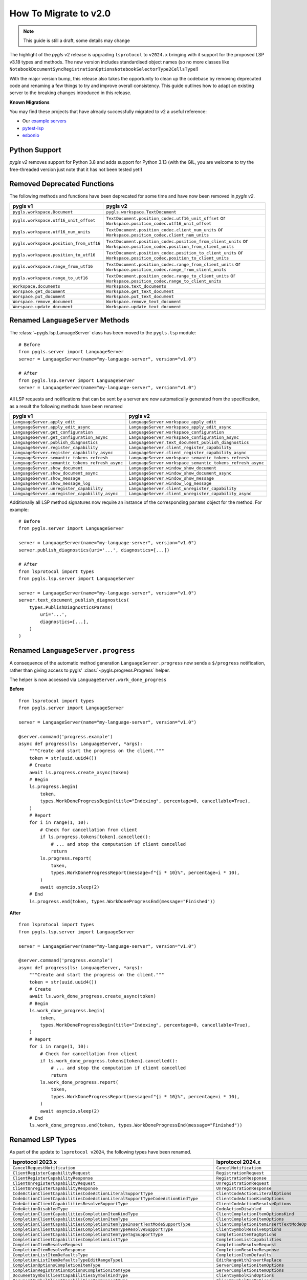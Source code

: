 How To Migrate to v2.0
======================


.. note::

   This guide is still a draft, some details may change

The highlight of the *pygls* v2 release is upgrading ``lsprotocol`` to ``v2024.x`` bringing with it support for the proposed LSP v3.18 types and methods.
The new version includes standardised object names (so no more classes like ``NotebookDocumentSyncRegistrationOptionsNotebookSelectorType2CellsType``!)

With the major version bump, this release also takes the opportunity to clean up the codebase by removing deprecated code and renaming a few things to try and improve overall consistency.
This guide outlines how to adapt an existing server to the breaking changes introduced in this release.

**Known Migrations**

You may find these projects that have already successfully migrated to v2 a useful reference:

- Our `example servers <https://github.com/openlawlibrary/pygls/commit/e90f88ad642a20d3a16551e00a5a0abe0a1e041f>`__
- `pytest-lsp <https://github.com/swyddfa/lsp-devtools/pull/177>`__
- `esbonio <https://github.com/swyddfa/esbonio/pull/882>`__

Python Support
--------------

*pygls v2* removes support for Python 3.8 and adds support for Python 3.13 (with the GIL, you are welcome to try the free-threaded version just note that it has not been tested yet!)


Removed Deprecated Functions
----------------------------

The following methods and functions have been deprecated for some time and have now been removed in *pygls v2*.

==================================================  ==============
**pygls v1**                                        **pygls v2**
==================================================  ==============
``pygls.workspace.Document``                        ``pygls.workspace.TextDocument``
``pygls.workspace.utf16_unit_offset``               ``TextDocument.position_codec.utf16_unit_offset`` or ``Workspace.position_codec.utf16_unit_offset``
``pygls.workspace.utf16_num_units``                 ``TextDocument.position_codec.client_num_units`` or ``Workspace.position_codec.client_num_units``
``pygls.workspace.position_from_utf16``             ``TextDocument.position_codec.position_from_client_units`` or ``Workspace.position_codec.position_from_client_units``
``pygls.workspace.position_to_utf16``               ``TextDocument.position_codec.position_to_client_units`` or ``Workspace.position_codec.position_to_client_units``
``pygls.workspace.range_from_utf16``                ``TextDocument.position_codec.range_from_client_units`` or ``Workspace.position_codec.range_from_client_units``
``pygls.workspace.range_to_utf16``                  ``TextDocument.position_codec.range_to_client_units`` or ``Workspace.position_codec.range_to_client_units``
``Workspace.documents``                             ``Workspace.text_documents``
``Worspace.get_document``                           ``Workspace.get_text_document``
``Worspace.put_document``                           ``Workspace.put_text_document``
``Worspace.remove_document``                        ``Workspace.remove_text_document``
``Worspace.update_document``                        ``Workspace.update_text_document``
==================================================  ==============

Renamed ``LanguageServer`` Methods
----------------------------------

The :class:`~pygls.lsp.LanuageServer` class has been moved to the ``pygls.lsp`` module::

   # Before
   from pygls.server import LanguageServer
   server = LanguageServer(name="my-language-server", version="v1.0")

   # After
   from pygls.lsp.server import LanguageServer 
   server = LanguageServer(name="my-language-server", version="v1.0")

All LSP requests and notifications that can be sent by a server are now automatically generated from the specification, as a result the following methods have been renamed

==================================================  ==============
**pygls v1**                                        **pygls v2**
==================================================  ==============
``LanguageServer.apply_edit``                       ``LanguageServer.workspace_apply_edit``
``LanguageServer.apply_edit_async``                 ``LanguageServer.workspace_apply_edit_async``
``LanguageServer.get_configuration``                ``LanguageServer.workspace_configuration``
``LanguageServer.get_configuration_async``          ``LanguageServer.workspace_configuration_async``
``LanguageServer.publish_diagnostics``              ``LanguageServer.text_document_publish_diagnostics``
``LanguageServer.register_capability``              ``LanguageServer.client_register_capability``
``LanguageServer.register_capability_async``        ``LanguageServer.client_register_capability_async`` 
``LanguageServer.semantic_tokens_refresh``          ``LanguageServer.workspace_semantic_tokens_refresh``
``LanguageServer.semantic_tokens_refresh_async``    ``LanguageServer.workspace_semantic_tokens_refresh_async``
``LanguageServer.show_document``                    ``LanguageServer.window_show_document`` 
``LanguageServer.show_document_async``              ``LanguageServer.window_show_document_async`` 
``LanguageServer.show_message``                     ``LanguageServer.window_show_message`` 
``LanguageServer.show_message_log``                 ``LanguageServer.window_log_message``   
``LanguageServer.unregister_capability``            ``LanguageServer.client_unregister_capability``        
``LanguageServer.unregister_capability_async``      ``LanguageServer.client_unregister_capability_async`` 
==================================================  ==============

Additionally all LSP method signatures now require an instance of the corresponding ``params`` object for the method.
For example::

   # Before
   from pygls.server import LanguageServer

   server = LanguageServer(name="my-language-server", version="v1.0")
   server.publish_diagnostics(uri='...', diagnostics=[...])

   # After
   from lsprotocol import types
   from pygls.lsp.server import LanguageServer

   server = LanguageServer(name="my-language-server", version="v1.0")
   server.text_document_publish_diagnostics(
       types.PublishDiagnosticsParams(
           uri='...',
           diagnostics=[...],
       )
   )

Renamed ``LanguageServer.progress``
-----------------------------------

A consequence of the automatic method generation ``LanguageServer.progress`` now sends a ``$/progress`` notification, rather than giving access to pygls' :class:`~pygls.progress.Progress` helper.

The helper is now accessed via ``LanguageServer.work_done_progress``

**Before**

::

   from lsprotocol import types
   from pygls.server import LanguageServer

   server = LanguageServer(name="my-language-server", version="v1.0")
   
   @server.command('progress.example')
   async def progress(ls: LanguageServer, *args):
       """Create and start the progress on the client."""
       token = str(uuid.uuid4())
       # Create
       await ls.progress.create_async(token)
       # Begin
       ls.progress.begin(
           token,
           types.WorkDoneProgressBegin(title="Indexing", percentage=0, cancellable=True),
       )
       # Report
       for i in range(1, 10):
           # Check for cancellation from client
           if ls.progress.tokens[token].cancelled():
               # ... and stop the computation if client cancelled
               return
           ls.progress.report(
               token,
               types.WorkDoneProgressReport(message=f"{i * 10}%", percentage=i * 10),
           )
           await asyncio.sleep(2)
       # End
       ls.progress.end(token, types.WorkDoneProgressEnd(message="Finished"))


**After**

::

   from lsprotocol import types
   from pygls.lsp.server import LanguageServer

   server = LanguageServer(name="my-language-server", version="v1.0")

   @server.command('progress.example')
   async def progress(ls: LanguageServer, *args):
       """Create and start the progress on the client."""
       token = str(uuid.uuid4())
       # Create
       await ls.work_done_progress.create_async(token)
       # Begin
       ls.work_done_progress.begin(
           token,
           types.WorkDoneProgressBegin(title="Indexing", percentage=0, cancellable=True),
       )
       # Report
       for i in range(1, 10):
           # Check for cancellation from client
           if ls.work_done_progress.tokens[token].cancelled():
               # ... and stop the computation if client cancelled
               return
           ls.work_done_progress.report(
               token,
               types.WorkDoneProgressReport(message=f"{i * 10}%", percentage=i * 10),
           )
           await asyncio.sleep(2)
       # End
       ls.work_done_progress.end(token, types.WorkDoneProgressEnd(message="Finished"))

Renamed LSP Types
-----------------

As part of the update to ``lsprotocol v2024``, the following types have been renamed.

===================================================================================  ==============
**lsprotocol 2023.x**                                                                **lsprotocol 2024.x**
===================================================================================  ==============
``CancelRequestNotification``                                                        ``CancelNotification``
``ClientRegisterCapabilityRequest``                                                  ``RegistrationRequest``
``ClientRegisterCapabilityResponse``                                                 ``RegistrationResponse``
``ClientUnregisterCapabilityRequest``                                                ``UnregistrationRequest``
``ClientUnregisterCapabilityResponse``                                               ``UnregistrationResponse``
``CodeActionClientCapabilitiesCodeActionLiteralSupportType``                         ``ClientCodeActionLiteralOptions``
``CodeActionClientCapabilitiesCodeActionLiteralSupportTypeCodeActionKindType``       ``ClientCodeActionKindOptions``
``CodeActionClientCapabilitiesResolveSupportType``                                   ``ClientCodeActionResolveOptions``
``CodeActionDisabledType``                                                           ``CodeActionDisabled``
``CompletionClientCapabilitiesCompletionItemKindType``                               ``ClientCompletionItemOptionsKind``
``CompletionClientCapabilitiesCompletionItemType``                                   ``ClientCompletionItemOptions``
``CompletionClientCapabilitiesCompletionItemTypeInsertTextModeSupportType``          ``ClientCompletionItemInsertTextModeOptions``
``CompletionClientCapabilitiesCompletionItemTypeResolveSupportType``                 ``ClientSymbolResolveOptions``
``CompletionClientCapabilitiesCompletionItemTypeTagSupportType``                     ``CompletionItemTagOptions``
``CompletionClientCapabilitiesCompletionListType``                                   ``CompletionListCapabilities``
``CompletionItemResolveRequest``                                                     ``CompletionResolveRequest``
``CompletionItemResolveResponse``                                                    ``CompletionResolveResponse``
``CompletionListItemDefaultsType``                                                   ``CompletionItemDefaults``
``CompletionListItemDefaultsTypeEditRangeType1``                                     ``EditRangeWithInsertReplace``
``CompletionOptionsCompletionItemType``                                              ``ServerCompletionItemOptions``
``CompletionRegistrationOptionsCompletionItemType``                                  ``ServerCompletionItemOptions``
``DocumentSymbolClientCapabilitiesSymbolKindType``                                   ``ClientSymbolKindOptions``
``DocumentSymbolClientCapabilitiesTagSupportType``                                   ``ClientSymbolTagOptions``
``FoldingRangeClientCapabilitiesFoldingRangeKindType``                               ``ClientFoldingRangeKindOptions``
``FoldingRangeClientCapabilitiesFoldingRangeType``                                   ``ClientFoldingRangeOptions``
``GeneralClientCapabilitiesStaleRequestSupportType``                                 ``StaleRequestSupportOptions``
``InitializeParamsClientInfoType``                                                   ``ClientInfo``
``InitializeResultServerInfoType``                                                   ``ServerInfo``
``InlayHintClientCapabilitiesResolveSupportType``                                    ``ClientInlayHintResolveOptions``
``MarkedString_Type1``                                                               ``MarkedStringWithLanguage``
``NotebookDocumentChangeEventCellsType``                                             ``NotebookDocumentCellChanges``
``NotebookDocumentChangeEventCellsTypeStructureType``                                ``NotebookDocumentCellChangeStructure``
``NotebookDocumentChangeEventCellsTypeTextContentType``                              ``NotebookDocumentCellContentChanges``
``NotebookDocumentDidChangeNotification``                                            ``DidChangeNotebookDocumentNotification``
``NotebookDocumentDidCloseNotification``                                             ``DidCloseNotebookDocumentNotification``
``NotebookDocumentDidOpenNotification``                                              ``DidOpenNotebookDocumentNotification``
``NotebookDocumentDidSaveNotification``                                              ``DidSaveNotebookDocumentNotification``
``NotebookDocumentFilter_Type1``                                                     ``NotebookDocumentFilterNotebookType``
``NotebookDocumentFilter_Type2``                                                     ``NotebookDocumentFilterScheme``
``NotebookDocumentFilter_Type3``                                                     ``NotebookDocumentFilterPattern``
``NotebookDocumentSyncOptionsNotebookSelectorType1``                                 ``NotebookDocumentFilterWithNotebook``
``NotebookDocumentSyncOptionsNotebookSelectorType1CellsType``                        ``NotebookCellLanguage``
``NotebookDocumentSyncOptionsNotebookSelectorType2``                                 ``NotebookDocumentFilterWithCells``
``NotebookDocumentSyncOptionsNotebookSelectorType2CellsType``                        ``NotebookCellLanguage``
``NotebookDocumentSyncRegistrationOptionsNotebookSelectorType1``                     ``NotebookDocumentFilterWithNotebook``
``NotebookDocumentSyncRegistrationOptionsNotebookSelectorType1CellsType``            ``NotebookCellLanguage``
``NotebookDocumentSyncRegistrationOptionsNotebookSelectorType2``                     ``NotebookDocumentFilterWithCells``
``NotebookDocumentSyncRegistrationOptionsNotebookSelectorType2CellsType``            ``NotebookCellLanguage``
``PrepareRenameResult_Type1``                                                        ``PrepareRenamePlaceholder``
``PrepareRenameResult_Type2``                                                        ``PrepareRenameDefaultBehavior``
``PublishDiagnosticsClientCapabilitiesTagSupportType``                               ``ClientDiagnosticsTagOptions``
``SemanticTokensClientCapabilitiesRequestsType``                                     ``ClientSemanticTokensRequestOptions``
``SemanticTokensClientCapabilitiesRequestsTypeFullType1``                            ``ClientSemanticTokensRequestFullDelta``
``SemanticTokensOptionsFullType1``                                                   ``SemanticTokensFullDelta``
``SemanticTokensRegistrationOptionsFullType1``                                       ``SemanticTokensFullDelta``
``ServerCapabilitiesWorkspaceType``                                                  ``WorkspaceOptions``
``ShowMessageRequestClientCapabilitiesMessageActionItemType``                        ``ClientShowMessageActionItemOptions``
``SignatureHelpClientCapabilitiesSignatureInformationType``                          ``ClientSignatureInformationOptions``
``SignatureHelpClientCapabilitiesSignatureInformationTypeParameterInformationType``  ``ClientSignatureParameterInformationOptions``
``TextDocumentCodeActionRequest``                                                    ``CodeActionRequest``
``TextDocumentCodeActionResponse``                                                   ``CodeActionResponse``
``TextDocumentCodeLensRequest``                                                      ``CodeLensRequest``
``TextDocumentCodeLensResponse``                                                     ``CodeLensResponse``
``TextDocumentColorPresentationOptions``                                             ``ColorPresentationRequestOptions``
``TextDocumentColorPresentationRequest``                                             ``ColorPresentationRequest``
``TextDocumentColorPresentationResponse``                                            ``ColorPresentationResponse``
``TextDocumentCompletionRequest``                                                    ``CompletionRequest``
``TextDocumentCompletionResponse``                                                   ``CompletionResponse``
``TextDocumentContentChangeEvent_Type1``                                             ``TextDocumentContentChangePartial``
``TextDocumentContentChangeEvent_Type2``                                             ``TextDocumentContentChangeWholeDocument``
``TextDocumentDeclarationRequest``                                                   ``DeclarationRequest``
``TextDocumentDeclarationResponse``                                                  ``DeclarationResponse``
``TextDocumentDefinitionRequest``                                                    ``DefinitionRequest``
``TextDocumentDefinitionResponse``                                                   ``DefinitionResponse``
``TextDocumentDiagnosticRequest``                                                    ``DocumentDiagnosticRequest``
``TextDocumentDiagnosticResponse``                                                   ``DocumentDiagnosticResponse``
``TextDocumentDidChangeNotification``                                                ``DidChangeTextDocumentNotification``
``TextDocumentDidCloseNotification``                                                 ``DidCloseTextDocumentNotification``
``TextDocumentDidOpenNotification``                                                  ``DidOpenTextDocumentNotification``
``TextDocumentDidSaveNotification``                                                  ``DidSaveTextDocumentNotification``
``TextDocumentDocumentColorRequest``                                                 ``DocumentColorRequest``
``TextDocumentDocumentColorResponse``                                                ``DocumentColorResponse``
``TextDocumentDocumentHighlightRequest``                                             ``DocumentHighlightRequest``
``TextDocumentDocumentHighlightResponse``                                            ``DocumentHighlightResponse``
``TextDocumentDocumentLinkRequest``                                                  ``DocumentLinkRequest``
``TextDocumentDocumentLinkResponse``                                                 ``DocumentLinkResponse``
``TextDocumentDocumentSymbolRequest``                                                ``DocumentSymbolRequest``
``TextDocumentDocumentSymbolResponse``                                               ``DocumentSymbolResponse``
``TextDocumentFilter_Type1``                                                         ``TextDocumentFilterLanguage``
``TextDocumentFilter_Type2``                                                         ``TextDocumentFilterScheme``
``TextDocumentFilter_Type3``                                                         ``TextDocumentFilterPattern``
``TextDocumentFoldingRangeRequest``                                                  ``FoldingRangeRequest``
``TextDocumentFoldingRangeResponse``                                                 ``FoldingRangeResponse``
``TextDocumentFormattingRequest``                                                    ``DocumentFormattingRequest``
``TextDocumentFormattingResponse``                                                   ``DocumentFormattingResponse``
``TextDocumentHoverRequest``                                                         ``HoverRequest``
``TextDocumentHoverResponse``                                                        ``HoverResponse``
``TextDocumentImplementationRequest``                                                ``ImplementationRequest``
``TextDocumentImplementationResponse``                                               ``ImplementationResponse``
``TextDocumentInlayHintRequest``                                                     ``InlayHintRequest``
``TextDocumentInlayHintResponse``                                                    ``InlayHintResponse``
``TextDocumentInlineCompletionRequest``                                              ``InlineCompletionRequest``
``TextDocumentInlineCompletionResponse``                                             ``InlineCompletionResponse``
``TextDocumentInlineValueRequest``                                                   ``InlineValueRequest``
``TextDocumentInlineValueResponse``                                                  ``InlineValueResponse``
``TextDocumentLinkedEditingRangeRequest``                                            ``LinkedEditingRangeRequest``
``TextDocumentLinkedEditingRangeResponse``                                           ``LinkedEditingRangeResponse``
``TextDocumentMonikerRequest``                                                       ``MonikerRequest``
``TextDocumentMonikerResponse``                                                      ``MonikerResponse``
``TextDocumentOnTypeFormattingRequest``                                              ``DocumentOnTypeFormattingRequest``
``TextDocumentOnTypeFormattingResponse``                                             ``DocumentOnTypeFormattingResponse``
``TextDocumentPrepareCallHierarchyRequest``                                          ``CallHierarchyPrepareRequest``
``TextDocumentPrepareCallHierarchyResponse``                                         ``CallHierarchyPrepareResponse``
``TextDocumentPrepareRenameRequest``                                                 ``PrepareRenameRequest``
``TextDocumentPrepareRenameResponse``                                                ``PrepareRenameResponse``
``TextDocumentPrepareTypeHierarchyRequest``                                          ``TypeHierarchyPrepareRequest``
``TextDocumentPrepareTypeHierarchyResponse``                                         ``TypeHierarchyPrepareResponse``
``TextDocumentPublishDiagnosticsNotification``                                       ``PublishDiagnosticsNotification``
``TextDocumentRangeFormattingRequest``                                               ``DocumentRangeFormattingRequest``
``TextDocumentRangeFormattingResponse``                                              ``DocumentRangeFormattingResponse``
``TextDocumentRangesFormattingRequest``                                              ``DocumentRangesFormattingRequest``
``TextDocumentRangesFormattingResponse``                                             ``DocumentRangesFormattingResponse``
``TextDocumentReferencesRequest``                                                    ``ReferencesRequest``
``TextDocumentReferencesResponse``                                                   ``ReferencesResponse``
``TextDocumentRenameRequest``                                                        ``RenameRequest``
``TextDocumentRenameResponse``                                                       ``RenameResponse``
``TextDocumentSelectionRangeRequest``                                                ``SelectionRangeRequest``
``TextDocumentSelectionRangeResponse``                                               ``SelectionRangeResponse``
``TextDocumentSemanticTokensFullDeltaRequest``                                       ``SemanticTokensDeltaRequest``
``TextDocumentSemanticTokensFullDeltaResponse``                                      ``SemanticTokensDeltaResponse``
``TextDocumentSemanticTokensFullRequest``                                            ``SemanticTokensRequest``
``TextDocumentSemanticTokensFullResponse``                                           ``SemanticTokensResponse``
``TextDocumentSemanticTokensRangeRequest``                                           ``SemanticTokensRangeRequest``
``TextDocumentSemanticTokensRangeResponse``                                          ``SemanticTokensRangeResponse``
``TextDocumentSignatureHelpRequest``                                                 ``SignatureHelpRequest``
``TextDocumentSignatureHelpResponse``                                                ``SignatureHelpResponse``
``TextDocumentTypeDefinitionRequest``                                                ``TypeDefinitionRequest``
``TextDocumentTypeDefinitionResponse``                                               ``TypeDefinitionResponse``
``TextDocumentWillSaveNotification``                                                 ``WillSaveTextDocumentNotification``
``TextDocumentWillSaveWaitUntilRequest``                                             ``WillSaveTextDocumentWaitUntilRequest``
``TextDocumentWillSaveWaitUntilResponse``                                            ``WillSaveTextDocumentWaitUntilResponse``
``TraceValues``                                                                      ``TraceValue``
``WindowLogMessageNotification``                                                     ``LogMessageNotification``
``WindowShowDocumentRequest``                                                        ``ShowDocumentRequest``
``WindowShowDocumentResponse``                                                       ``ShowDocumentResponse``
``WindowShowMessageNotification``                                                    ``ShowMessageNotification``
``WindowShowMessageRequestRequest``                                                  ``ShowMessageRequest``
``WindowShowMessageRequestResponse``                                                 ``ShowMessageResponse``
``WindowWorkDoneProgressCancelNotification``                                         ``WorkDoneProgressCancelNotification``
``WindowWorkDoneProgressCreateRequest``                                              ``WorkDoneProgressCreateRequest``
``WindowWorkDoneProgressCreateResponse``                                             ``WorkDoneProgressCreateResponse``
``WorkspaceApplyEditRequest``                                                        ``ApplyWorkspaceEditRequest``
``WorkspaceApplyEditResponse``                                                       ``ApplyWorkspaceEditResponse``
``WorkspaceCodeLensRefreshRequest``                                                  ``CodeLensRefreshRequest``
``WorkspaceCodeLensRefreshResponse``                                                 ``CodeLensRefreshResponse``
``WorkspaceConfigurationParams``                                                     ``ConfigurationParams``
``WorkspaceConfigurationRequest``                                                    ``ConfigurationRequest``
``WorkspaceConfigurationResponse``                                                   ``ConfigurationResponse``
``WorkspaceDiagnosticRefreshRequest``                                                ``DiagnosticRefreshRequest``
``WorkspaceDiagnosticRefreshResponse``                                               ``DiagnosticRefreshResponse``
``WorkspaceDidChangeConfigurationNotification``                                      ``DidChangeConfigurationNotification``
``WorkspaceDidChangeWatchedFilesNotification``                                       ``DidChangeWatchedFilesNotification``
``WorkspaceDidChangeWorkspaceFoldersNotification``                                   ``DidChangeWorkspaceFoldersNotification``
``WorkspaceDidCreateFilesNotification``                                              ``DidCreateFilesNotification``
``WorkspaceDidDeleteFilesNotification``                                              ``DidDeleteFilesNotification``
``WorkspaceDidRenameFilesNotification``                                              ``DidRenameFilesNotification``
``WorkspaceEditClientCapabilitiesChangeAnnotationSupportType``                       ``ChangeAnnotationsSupportOptions``
``WorkspaceExecuteCommandRequest``                                                   ``ExecuteCommandRequest``
``WorkspaceExecuteCommandResponse``                                                  ``ExecuteCommandResponse``
``WorkspaceFoldingRangeRefreshRequest``                                              ``FoldingRangeRefreshRequest``
``WorkspaceFoldingRangeRefreshResponse``                                             ``FoldingRangeRefreshResponse``
``WorkspaceInlayHintRefreshRequest``                                                 ``InlayHintRefreshRequest``
``WorkspaceInlayHintRefreshResponse``                                                ``InlayHintRefreshResponse``
``WorkspaceInlineValueRefreshRequest``                                               ``InlineValueRefreshRequest``
``WorkspaceInlineValueRefreshResponse``                                              ``InlineValueRefreshResponse``
``WorkspaceSemanticTokensRefreshRequest``                                            ``SemanticTokensRefreshRequest``
``WorkspaceSemanticTokensRefreshResponse``                                           ``SemanticTokensRefreshResponse``
``WorkspaceSymbolClientCapabilitiesResolveSupportType``                              ``ClientSymbolResolveOptions``
``WorkspaceSymbolClientCapabilitiesSymbolKindType``                                  ``ClientSymbolKindOptions``
``WorkspaceSymbolClientCapabilitiesTagSupportType``                                  ``ClientSymbolTagOptions``
``WorkspaceSymbolLocationType1``                                                     ``LocationUriOnly``
``WorkspaceWillCreateFilesRequest``                                                  ``WillCreateFilesRequest``
``WorkspaceWillCreateFilesResponse``                                                 ``WillCreateFilesResponse``
``WorkspaceWillDeleteFilesRequest``                                                  ``WillDeleteFilesRequest``
``WorkspaceWillDeleteFilesResponse``                                                 ``WillDeleteFilesResponse``
``WorkspaceWillRenameFilesRequest``                                                  ``WillRenameFilesRequest``
``WorkspaceWillRenameFilesResponse``                                                 ``WillRenameFilesResponse``
``WorkspaceWorkspaceFoldersRequest``                                                 ``WorkspaceFoldersRequest``
``WorkspaceWorkspaceFoldersResponse``                                                ``WorkspaceFoldersResponse``
===================================================================================  ==============

Low Level Changes
-----------------

The following changes are unlikely to affect you directly, but have been included for completeness.

``LanguageServer.lsp`` is now ``LanguageServer.protocol``
^^^^^^^^^^^^^^^^^^^^^^^^^^^^^^^^^^^^^^^^^^^^^^^^^^^^^^^^^

If you need to access the underlying protocol object this is now via the ``protocol`` attribute.

``pygls.server.Server`` is now ``pygls.server.JsonRPCServer``
^^^^^^^^^^^^^^^^^^^^^^^^^^^^^^^^^^^^^^^^^^^^^^^^^^^^^^^^^^^^^

pygls' base server class has been renamed

